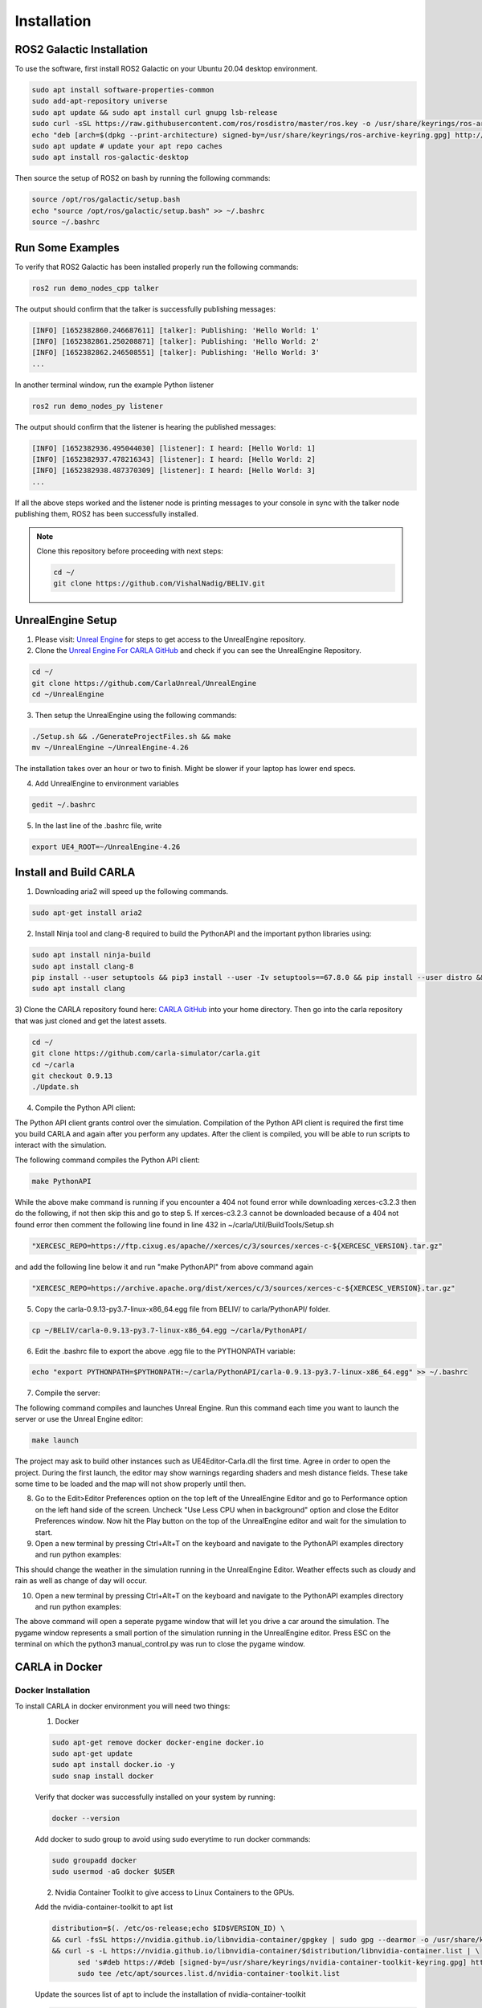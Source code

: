 Installation
----

ROS2 Galactic Installation
""""

To use the software, first install ROS2 Galactic on your Ubuntu 20.04 desktop environment.

.. code-block:: console

   sudo apt install software-properties-common
   sudo add-apt-repository universe
   sudo apt update && sudo apt install curl gnupg lsb-release
   sudo curl -sSL https://raw.githubusercontent.com/ros/rosdistro/master/ros.key -o /usr/share/keyrings/ros-archive-keyring.gpg
   echo "deb [arch=$(dpkg --print-architecture) signed-by=/usr/share/keyrings/ros-archive-keyring.gpg] http://packages.ros.org/ros2/ubuntu $(source /etc/os-release && echo $UBUNTU_CODENAME) main" | sudo tee /etc/apt/sources.list.d/ros2.list > /dev/null
   sudo apt update # update your apt repo caches
   sudo apt install ros-galactic-desktop

Then source the setup of ROS2 on bash by running the following commands:

.. code-block:: console

   source /opt/ros/galactic/setup.bash
   echo "source /opt/ros/galactic/setup.bash" >> ~/.bashrc
   source ~/.bashrc


Run Some Examples
""""
To verify that ROS2 Galactic has been installed properly run the following commands:

.. code-block:: console

   ros2 run demo_nodes_cpp talker

The output should confirm that the talker is successfully publishing messages:

.. code-block:: console

   [INFO] [1652382860.246687611] [talker]: Publishing: 'Hello World: 1'
   [INFO] [1652382861.250208871] [talker]: Publishing: 'Hello World: 2'
   [INFO] [1652382862.246508551] [talker]: Publishing: 'Hello World: 3'
   ...

In another terminal window, run the example Python listener

.. code-block:: console

   ros2 run demo_nodes_py listener
   
The output should confirm that the listener is hearing the published messages:

.. code-block:: console

   [INFO] [1652382936.495044030] [listener]: I heard: [Hello World: 1]
   [INFO] [1652382937.478216343] [listener]: I heard: [Hello World: 2]
   [INFO] [1652382938.487370309] [listener]: I heard: [Hello World: 3]
   ...

If all the above steps worked and the listener node is printing messages to your console in sync with the talker node publishing them, ROS2 has been successfully installed.


.. note:: 
   
   Clone this repository before proceeding with next steps:

   .. code-block:: console

      cd ~/
      git clone https://github.com/VishalNadig/BELIV.git


UnrealEngine Setup
""""

1) Please visit: `Unreal Engine <https://www.unrealengine.com/en-US/ue-on-github>`_ for steps to get access to the UnrealEngine repository.
2) Clone the `Unreal Engine For CARLA GitHub <https://github.com/CarlaUnreal/UnrealEngine>`_ and check if you can see the UnrealEngine Repository.

.. code-block:: console
   
   cd ~/
   git clone https://github.com/CarlaUnreal/UnrealEngine
   cd ~/UnrealEngine

3) Then setup the UnrealEngine using the following commands:

.. code-block:: console

   ./Setup.sh && ./GenerateProjectFiles.sh && make
   mv ~/UnrealEngine ~/UnrealEngine-4.26

The installation takes over an hour or two to finish. Might be slower if your laptop has lower end specs.

4) Add UnrealEngine to environment variables

.. code-block:: console

   gedit ~/.bashrc

5) In the last line of the .bashrc file, write

.. code-block:: console

   export UE4_ROOT=~/UnrealEngine-4.26

Install and Build CARLA
""""

1) Downloading aria2 will speed up the following commands.

.. code-block:: console

   sudo apt-get install aria2

2) Install Ninja tool and clang-8 required to build the PythonAPI and the important python libraries using:

.. code-block:: console

   sudo apt install ninja-build
   sudo apt install clang-8
   pip install --user setuptools && pip3 install --user -Iv setuptools==67.8.0 && pip install --user distro && pip3 install --user distro && pip install --user wheel && pip3 install --user wheel auditwheel
   sudo apt install clang

3) Clone the CARLA repository found here: `CARLA GitHub <https://github.com/carla-simulator/carla.git>`_ into your home directory.
Then go into the carla repository that was just cloned and get the latest assets.

.. code-block:: console
   
   cd ~/
   git clone https://github.com/carla-simulator/carla.git
   cd ~/carla
   git checkout 0.9.13
   ./Update.sh

4) Compile the Python API client:

The Python API client grants control over the simulation. Compilation of the Python API client is required the first time you build CARLA and again after you perform any updates. After the client is compiled, you will be able to run scripts to interact with the simulation.

The following command compiles the Python API client:

.. code-block:: console

    make PythonAPI

While the above make command is running if you encounter a 404 not found error while downloading xerces-c3.2.3 then do the following, if not then skip this and go to step 5.
If xerces-c3.2.3 cannot be downloaded because of a 404 not found error then comment the following line found in line 432 in ~/carla/Util/BuildTools/Setup.sh

.. code-block:: console

   "XERCESC_REPO=https://ftp.cixug.es/apache//xerces/c/3/sources/xerces-c-${XERCESC_VERSION}.tar.gz"

and add the following line below it and run "make PythonAPI" from above command again

.. code-block:: console

   "XERCESC_REPO=https://archive.apache.org/dist/xerces/c/3/sources/xerces-c-${XERCESC_VERSION}.tar.gz"


5) Copy the carla-0.9.13-py3.7-linux-x86_64.egg file from BELIV/ to carla/PythonAPI/ folder.

.. code-block:: console

   cp ~/BELIV/carla-0.9.13-py3.7-linux-x86_64.egg ~/carla/PythonAPI/

6) Edit the .bashrc file to export the above .egg file to the PYTHONPATH variable:

.. code-block:: console

    echo "export PYTHONPATH=$PYTHONPATH:~/carla/PythonAPI/carla-0.9.13-py3.7-linux-x86_64.egg" >> ~/.bashrc

7) Compile the server:

The following command compiles and launches Unreal Engine. Run this command each time you want to launch the server or use the Unreal Engine editor:

.. code-block:: console

    make launch
    
The project may ask to build other instances such as UE4Editor-Carla.dll the first time. Agree in order to open the project. During the first launch, the editor may show warnings regarding shaders and mesh distance fields. These take some time to be loaded and the map will not show properly until then.

8) Go to the Edit>Editor Preferences option on the top left of the UnrealEngine Editor and go to Performance option on the left hand side of the screen. Uncheck "Use Less CPU when in background" option and close the Editor Preferences window. Now hit the Play button on the top of the UnrealEngine editor and wait for the simulation to start.

9) Open a new terminal by pressing Ctrl+Alt+T on the keyboard and navigate to the PythonAPI examples directory and run python examples:

.. code-block:: console
   cd ~/carla/PythonAPI/examples
   python3 dynamic_weather.py

This should change the weather in the simulation running in the UnrealEngine Editor. Weather effects such as cloudy and rain as well as change of day will occur.

10) Open a new terminal by pressing Ctrl+Alt+T on the keyboard and navigate to the PythonAPI examples directory and run python examples:

.. code-block:: console
   cd ~/carla/PythonAPI/examples
   python3 manual_control.py

The above command will open a seperate pygame window that will let you drive a car around the simulation. The pygame window represents a small portion of the simulation running in the UnrealEngine editor. Press ESC on the terminal on which the python3 manual_control.py was run to close the pygame window.


CARLA in Docker
""""

Docker Installation
''''

To install CARLA in docker environment you will need two things:
   1) Docker
   
   .. code-block:: console
   
      sudo apt-get remove docker docker-engine docker.io
      sudo apt-get update
      sudo apt install docker.io -y
      sudo snap install docker
   
   Verify that docker was successfully installed on your system by running:
   
   .. code-block:: console
   
      docker --version
   
   Add docker to sudo group to avoid using sudo everytime to run docker commands:
   
   .. code-block:: console
   
      sudo groupadd docker
      sudo usermod -aG docker $USER
      
   2) Nvidia Container Toolkit to give access to Linux Containers to the GPUs.
   
   Add the nvidia-container-toolkit to apt list
   
   .. code-block:: console
   
      distribution=$(. /etc/os-release;echo $ID$VERSION_ID) \
      && curl -fsSL https://nvidia.github.io/libnvidia-container/gpgkey | sudo gpg --dearmor -o /usr/share/keyrings/nvidia-container-toolkit-keyring.gpg \
      && curl -s -L https://nvidia.github.io/libnvidia-container/$distribution/libnvidia-container.list | \
            sed 's#deb https://#deb [signed-by=/usr/share/keyrings/nvidia-container-toolkit-keyring.gpg] https://#g' | \
            sudo tee /etc/apt/sources.list.d/nvidia-container-toolkit.list
      
   Update the sources list of apt to include the installation of nvidia-container-toolkit
   
   .. code-block:: console
      
         sudo apt update
   
   Install nvidia-container-toolkit
   
   .. code-block:: console
   
         sudo apt install -y nvidia-container-toolkit
      
   
   
      
   
  
      
